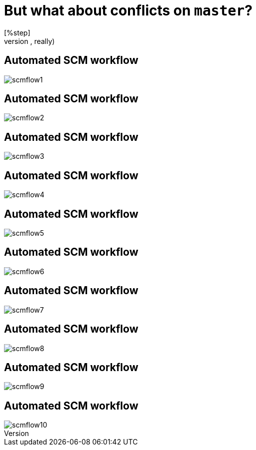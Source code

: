 = But what about conflicts on `master`?
[%step]
* That never happens (no, really)

[data-transition=none]
== Automated SCM workflow
image::scm-flow/scmflow1.png[]

[data-transition=none]
== Automated SCM workflow
image::scm-flow/scmflow2.png[]

[data-transition=none]
== Automated SCM workflow
image::scm-flow/scmflow3.png[]

[data-transition=none]
== Automated SCM workflow
image::scm-flow/scmflow4.png[]

[data-transition=none]
== Automated SCM workflow
image::scm-flow/scmflow5.png[]

[data-transition=none]
== Automated SCM workflow
image::scm-flow/scmflow6.png[]

[data-transition=none]
== Automated SCM workflow
image::scm-flow/scmflow7.png[]

[data-transition=none]
== Automated SCM workflow
image::scm-flow/scmflow8.png[]

[data-transition=none]
== Automated SCM workflow
image::scm-flow/scmflow9.png[]

[data-transition=none]
== Automated SCM workflow
image::scm-flow/scmflow10.png[]
